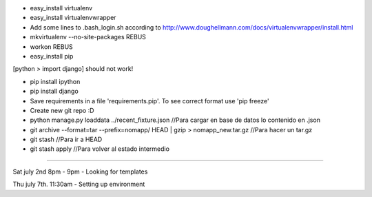 * easy_install virtualenv

* easy_install virtualenvwrapper

* Add some lines to .bash_login.sh according to http://www.doughellmann.com/docs/virtualenvwrapper/install.html

* mkvirtualenv --no-site-packages REBUS

* workon REBUS

* easy_install pip
[python > import django] should not work!

* pip install ipython

* pip install django

* Save requirements in a file 'requirements.pip'. To see correct format use 'pip freeze'

* Create new git repo :D




* python manage.py loaddata ../recent_fixture.json  //Para cargar en base de datos lo contenido en .json 

* git archive --format=tar --prefix=nomapp/ HEAD | gzip > nomapp_new.tar.gz //Para hacer un tar.gz

* git stash //Para ir a HEAD

* git stash apply //Para volver al estado intermedio



-----

Sat july 2nd 8pm - 9pm
- Looking for templates

Thu july 7th. 11:30am
- Setting up environment
